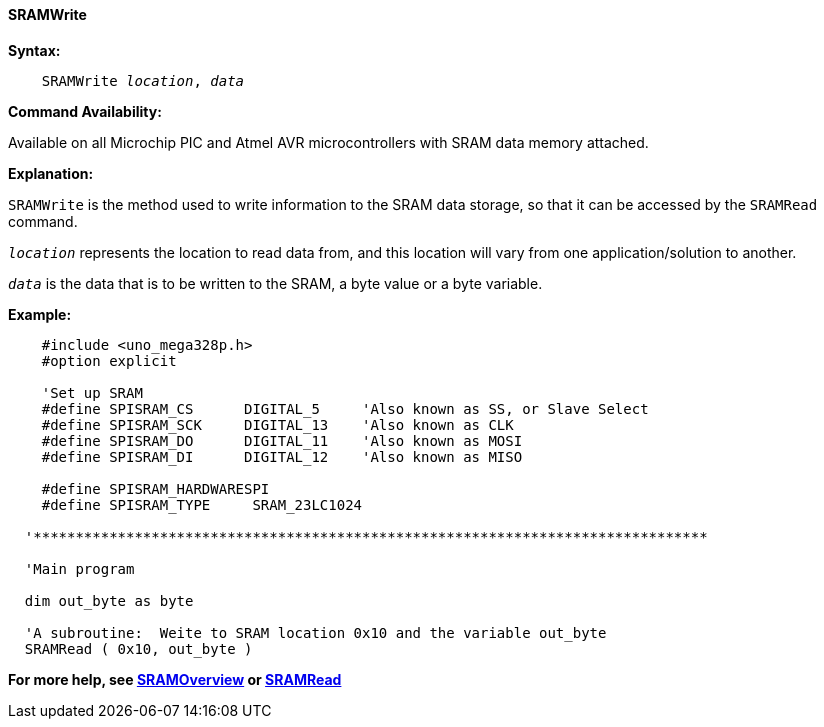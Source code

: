 ==== SRAMWrite

*Syntax:*
[subs="quotes"]

----
    SRAMWrite _location_, _data_
----

*Command Availability:*

Available on all Microchip PIC and Atmel AVR microcontrollers with SRAM data memory attached.

*Explanation:*

`SRAMWrite` is the method used to write information to the SRAM data storage, so that
it can be accessed by the `SRAMRead` command.

`_location_` represents the location to read data from, and this location will vary
from one application/solution to another.

`_data_` is the data that is to be written to the SRAM, a byte value or a byte variable.

*Example:*

----
    #include <uno_mega328p.h>
    #option explicit

    'Set up SRAM
    #define SPISRAM_CS      DIGITAL_5     'Also known as SS, or Slave Select
    #define SPISRAM_SCK     DIGITAL_13    'Also known as CLK
    #define SPISRAM_DO      DIGITAL_11    'Also known as MOSI
    #define SPISRAM_DI      DIGITAL_12    'Also known as MISO

    #define SPISRAM_HARDWARESPI
    #define SPISRAM_TYPE     SRAM_23LC1024

  '********************************************************************************

  'Main program

  dim out_byte as byte

  'A subroutine:  Weite to SRAM location 0x10 and the variable out_byte
  SRAMRead ( 0x10, out_byte )


----

*For more help, see <<_sram_overview,SRAMOverview>> or <<_sramread,SRAMRead>>*
